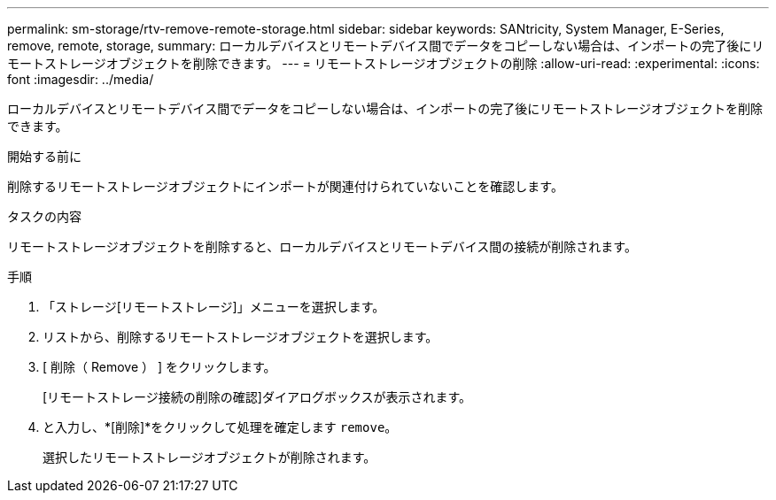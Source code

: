 ---
permalink: sm-storage/rtv-remove-remote-storage.html 
sidebar: sidebar 
keywords: SANtricity, System Manager, E-Series, remove, remote, storage, 
summary: ローカルデバイスとリモートデバイス間でデータをコピーしない場合は、インポートの完了後にリモートストレージオブジェクトを削除できます。 
---
= リモートストレージオブジェクトの削除
:allow-uri-read: 
:experimental: 
:icons: font
:imagesdir: ../media/


[role="lead"]
ローカルデバイスとリモートデバイス間でデータをコピーしない場合は、インポートの完了後にリモートストレージオブジェクトを削除できます。

.開始する前に
削除するリモートストレージオブジェクトにインポートが関連付けられていないことを確認します。

.タスクの内容
リモートストレージオブジェクトを削除すると、ローカルデバイスとリモートデバイス間の接続が削除されます。

.手順
. 「ストレージ[リモートストレージ]」メニューを選択します。
. リストから、削除するリモートストレージオブジェクトを選択します。
. [ 削除（ Remove ） ] をクリックします。
+
[リモートストレージ接続の削除の確認]ダイアログボックスが表示されます。

. と入力し、*[削除]*をクリックして処理を確定します `remove`。
+
選択したリモートストレージオブジェクトが削除されます。


